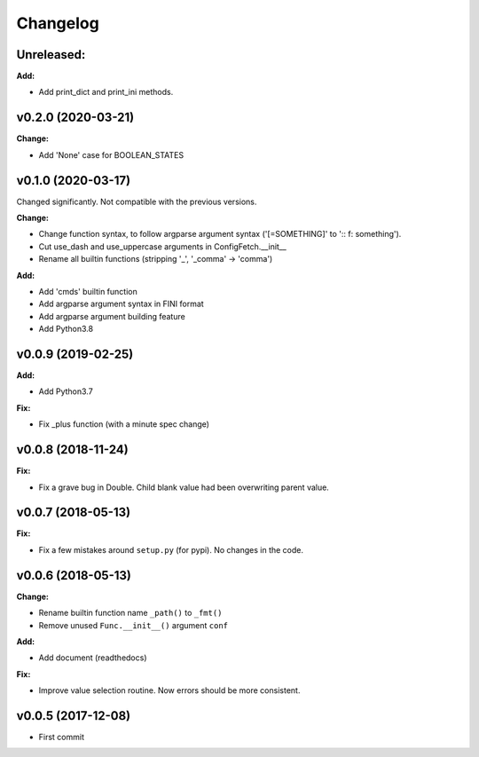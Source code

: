 
Changelog
=========

**Unreleased:**
---------------

**Add:**

* Add print_dict and print_ini methods.


v0.2.0 (2020-03-21)
--------------------

**Change:**

* Add 'None' case for BOOLEAN_STATES


v0.1.0 (2020-03-17)
--------------------

Changed significantly.
Not compatible with the previous versions.

**Change:**

* Change function syntax, to follow argparse argument syntax
  ('[=SOMETHING]' to ':: f: something').

* Cut use_dash and use_uppercase arguments in ConfigFetch.__init__

* Rename all builtin functions (stripping '_', '_comma' -> 'comma')

**Add:**

* Add 'cmds' builtin function

* Add argparse argument syntax in FINI format

* Add argparse argument building feature

* Add Python3.8


v0.0.9 (2019-02-25)
-------------------

**Add:**

* Add Python3.7

**Fix:**

* Fix _plus function (with a minute spec change)


v0.0.8 (2018-11-24)
-------------------

**Fix:**

* Fix a grave bug in Double.
  Child blank value had been overwriting parent value.


v0.0.7 (2018-05-13)
-------------------

**Fix:**

* Fix a few mistakes around ``setup.py`` (for pypi).
  No changes in the code.


v0.0.6 (2018-05-13)
-------------------

**Change:**

* Rename builtin function name ``_path()`` to ``_fmt()``

* Remove unused ``Func.__init__()`` argument ``conf``

**Add:**

* Add document (readthedocs)

**Fix:**

* Improve value selection routine.
  Now errors should be more consistent.


v0.0.5 (2017-12-08)
-------------------

* First commit

